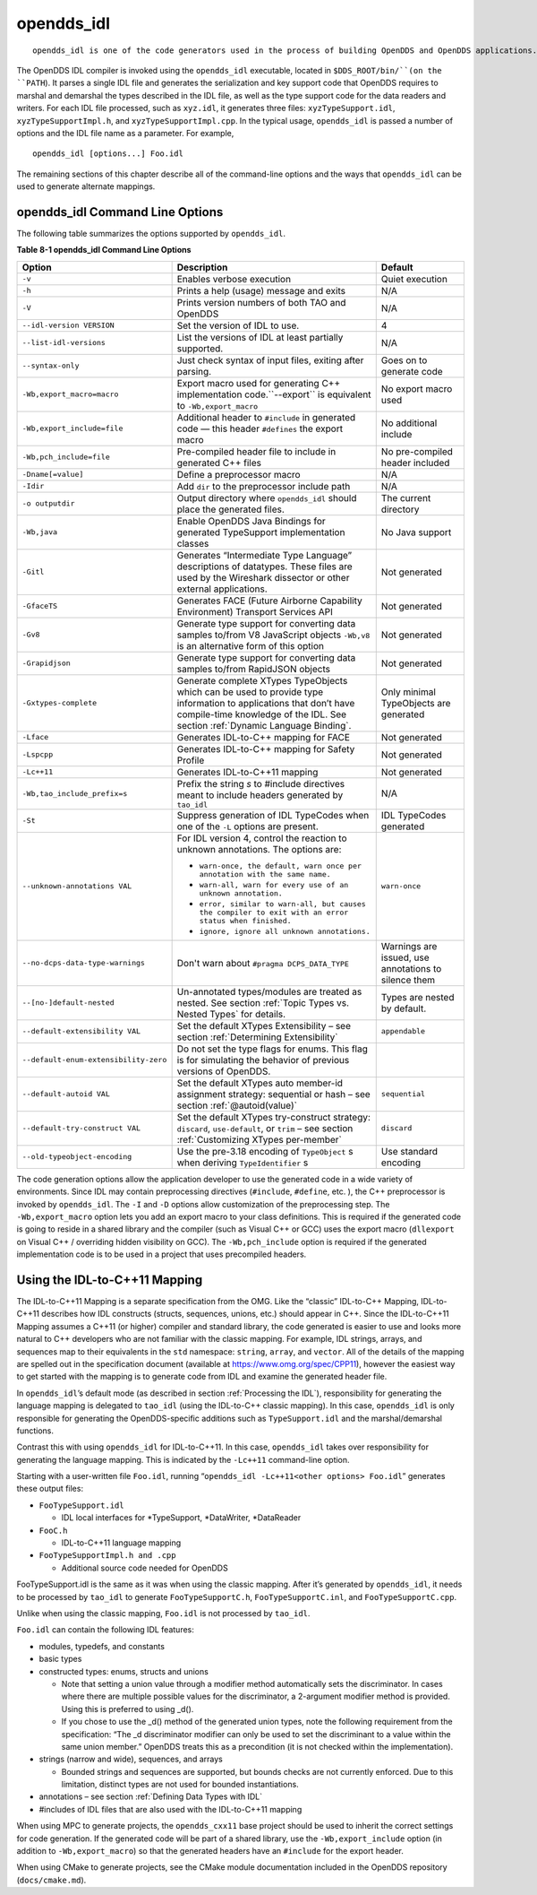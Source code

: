 ###########
opendds_idl
###########

::

    opendds_idl is one of the code generators used in the process of building OpenDDS and OpenDDS applications.  It can be used in a number of different ways to customize how source code is generated from IDL files.  See section :ref:`Processing the IDL` for an overview of the default usage pattern.

The OpenDDS IDL compiler is invoked using the ``opendds_idl`` executable, located in ``$DDS_ROOT/bin/``(on the ``PATH``).
It parses a single IDL file and generates the serialization and key support code that OpenDDS requires to marshal and demarshal the types described in the IDL file, as well as the type support code for the data readers and writers.
For each IDL file processed, such as ``xyz.idl``, it generates three files: ``xyzTypeSupport.idl``, ``xyzTypeSupportImpl.h``, and ``xyzTypeSupportImpl.cpp``.
In the typical usage, ``opendds_idl`` is passed a number of options and the IDL file name as a parameter.
For example,

::

    opendds_idl [options...] Foo.idl

The remaining sections of this chapter describe all of the command-line options and the ways that ``opendds_idl`` can be used to generate alternate mappings.

********************************
opendds_idl Command Line Options
********************************

The following table summarizes the options supported by ``opendds_idl``.

**Table 8-1 opendds_idl Command Line Options**

+---------------------------------------+-------------------------------------------------------------------------------------------------------------------------------------------------------+------------------------------------------------------+
| Option                                | Description                                                                                                                                           | Default                                              |
+=======================================+=======================================================================================================================================================+======================================================+
| ``-v``                                | Enables verbose execution                                                                                                                             | Quiet execution                                      |
+---------------------------------------+-------------------------------------------------------------------------------------------------------------------------------------------------------+------------------------------------------------------+
| ``-h``                                | Prints a help (usage) message and exits                                                                                                               | N/A                                                  |
+---------------------------------------+-------------------------------------------------------------------------------------------------------------------------------------------------------+------------------------------------------------------+
| ``-V``                                | Prints version numbers of both TAO and OpenDDS                                                                                                        | N/A                                                  |
+---------------------------------------+-------------------------------------------------------------------------------------------------------------------------------------------------------+------------------------------------------------------+
| ``--idl-version VERSION``             | Set the version of IDL to use.                                                                                                                        | 4                                                    |
+---------------------------------------+-------------------------------------------------------------------------------------------------------------------------------------------------------+------------------------------------------------------+
| ``--list-idl-versions``               | List the versions of IDL at least partially supported.                                                                                                | N/A                                                  |
+---------------------------------------+-------------------------------------------------------------------------------------------------------------------------------------------------------+------------------------------------------------------+
| ``--syntax-only``                     | Just check syntax of input files, exiting after parsing.                                                                                              | Goes on to generate code                             |
+---------------------------------------+-------------------------------------------------------------------------------------------------------------------------------------------------------+------------------------------------------------------+
| ``-Wb,export_macro=macro``            | Export macro used for generating C++ implementation code.``--export`` is equivalent to ``-Wb,export_macro``                                           | No export macro used                                 |
+---------------------------------------+-------------------------------------------------------------------------------------------------------------------------------------------------------+------------------------------------------------------+
| ``-Wb,export_include=file``           | Additional header to ``#include`` in generated code — this header ``#defines`` the export macro                                                       | No additional include                                |
+---------------------------------------+-------------------------------------------------------------------------------------------------------------------------------------------------------+------------------------------------------------------+
| ``-Wb,pch_include=file``              | Pre-compiled header file to include in generated C++ files                                                                                            | No pre-compiled header included                      |
+---------------------------------------+-------------------------------------------------------------------------------------------------------------------------------------------------------+------------------------------------------------------+
| ``-Dname[=value]``                    | Define a preprocessor macro                                                                                                                           | N/A                                                  |
+---------------------------------------+-------------------------------------------------------------------------------------------------------------------------------------------------------+------------------------------------------------------+
| ``-Idir``                             | Add ``dir`` to the preprocessor include path                                                                                                          | N/A                                                  |
+---------------------------------------+-------------------------------------------------------------------------------------------------------------------------------------------------------+------------------------------------------------------+
| ``-o outputdir``                      | Output directory where ``opendds_idl`` should place the generated files.                                                                              | The current directory                                |
+---------------------------------------+-------------------------------------------------------------------------------------------------------------------------------------------------------+------------------------------------------------------+
| ``-Wb,java``                          | Enable OpenDDS Java Bindings for generated TypeSupport implementation classes                                                                         | No Java support                                      |
+---------------------------------------+-------------------------------------------------------------------------------------------------------------------------------------------------------+------------------------------------------------------+
| ``-Gitl``                             | Generates “Intermediate Type Language” descriptions of datatypes.                                                                                     | Not generated                                        |
|                                       | These files are used by the Wireshark dissector or other external applications.                                                                       |                                                      |
+---------------------------------------+-------------------------------------------------------------------------------------------------------------------------------------------------------+------------------------------------------------------+
| ``-GfaceTS``                          | Generates FACE (Future Airborne Capability Environment) Transport Services API                                                                        | Not generated                                        |
+---------------------------------------+-------------------------------------------------------------------------------------------------------------------------------------------------------+------------------------------------------------------+
| ``-Gv8``                              | Generate type support for converting data samples to/from V8 JavaScript objects ``-Wb,v8`` is an alternative form of this option                      | Not generated                                        |
+---------------------------------------+-------------------------------------------------------------------------------------------------------------------------------------------------------+------------------------------------------------------+
| ``-Grapidjson``                       | Generate type support for converting data samples to/from RapidJSON objects                                                                           | Not generated                                        |
+---------------------------------------+-------------------------------------------------------------------------------------------------------------------------------------------------------+------------------------------------------------------+
| ``-Gxtypes-complete``                 | Generate complete XTypes TypeObjects which can be used to provide type information to applications that don’t have compile-time knowledge of the IDL. | Only minimal TypeObjects are generated               |
|                                       | See section :ref:`Dynamic Language Binding`.                                                                                                          |                                                      |
+---------------------------------------+-------------------------------------------------------------------------------------------------------------------------------------------------------+------------------------------------------------------+
| ``-Lface``                            | Generates IDL-to-C++ mapping for FACE                                                                                                                 | Not generated                                        |
+---------------------------------------+-------------------------------------------------------------------------------------------------------------------------------------------------------+------------------------------------------------------+
| ``-Lspcpp``                           | Generates IDL-to-C++ mapping for Safety Profile                                                                                                       | Not generated                                        |
+---------------------------------------+-------------------------------------------------------------------------------------------------------------------------------------------------------+------------------------------------------------------+
| ``-Lc++11``                           | Generates IDL-to-C++11 mapping                                                                                                                        | Not generated                                        |
+---------------------------------------+-------------------------------------------------------------------------------------------------------------------------------------------------------+------------------------------------------------------+
| ``-Wb,tao_include_prefix=s``          | Prefix the string *s* to #include directives meant to include headers generated by ``tao_idl``                                                        | N/A                                                  |
+---------------------------------------+-------------------------------------------------------------------------------------------------------------------------------------------------------+------------------------------------------------------+
| ``-St``                               | Suppress generation of IDL TypeCodes when one of the ``-L`` options are present.                                                                      | IDL TypeCodes generated                              |
+---------------------------------------+-------------------------------------------------------------------------------------------------------------------------------------------------------+------------------------------------------------------+
| ``--unknown-annotations VAL``         | For IDL version 4, control the reaction to unknown annotations.                                                                                       | ``warn-once``                                        |
|                                       | The options are:                                                                                                                                      |                                                      |
|                                       |                                                                                                                                                       |                                                      |
|                                       | * ``warn-once, the default, warn once per annotation with the same name.``                                                                            |                                                      |
|                                       |                                                                                                                                                       |                                                      |
|                                       | * ``warn-all, warn for every use of an unknown annotation.``                                                                                          |                                                      |
|                                       |                                                                                                                                                       |                                                      |
|                                       | * ``error, similar to warn-all, but causes the compiler to exit with an error status when finished.``                                                 |                                                      |
|                                       |                                                                                                                                                       |                                                      |
|                                       | * ``ignore, ignore all unknown annotations.``                                                                                                         |                                                      |
+---------------------------------------+-------------------------------------------------------------------------------------------------------------------------------------------------------+------------------------------------------------------+
| ``--no-dcps-data-type-warnings``      | Don't warn about ``#pragma DCPS_DATA_TYPE``                                                                                                           | Warnings are issued, use annotations to silence them |
+---------------------------------------+-------------------------------------------------------------------------------------------------------------------------------------------------------+------------------------------------------------------+
| ``--[no-]default-nested``             | Un-annotated types/modules are treated as nested.                                                                                                     | Types are nested by default.                         |
|                                       | See section :ref:`Topic Types vs. Nested Types` for details.                                                                                          |                                                      |
+---------------------------------------+-------------------------------------------------------------------------------------------------------------------------------------------------------+------------------------------------------------------+
| ``--default-extensibility VAL``       | Set the default XTypes Extensibility – see section :ref:`Determining Extensibility`                                                                   | ``appendable``                                       |
+---------------------------------------+-------------------------------------------------------------------------------------------------------------------------------------------------------+------------------------------------------------------+
| ``--default-enum-extensibility-zero`` | Do not set the type flags for enums.                                                                                                                  |                                                      |
|                                       | This flag is for simulating the behavior of previous versions of OpenDDS.                                                                             |                                                      |
+---------------------------------------+-------------------------------------------------------------------------------------------------------------------------------------------------------+------------------------------------------------------+
| ``--default-autoid VAL``              | Set the default XTypes auto member-id assignment strategy: sequential or hash – see section :ref:`@autoid(value)`                                     | ``sequential``                                       |
+---------------------------------------+-------------------------------------------------------------------------------------------------------------------------------------------------------+------------------------------------------------------+
| ``--default-try-construct VAL``       | Set the default XTypes try-construct strategy: ``discard``, ``use-default``, or ``trim`` – see section :ref:`Customizing XTypes per-member`           | ``discard``                                          |
+---------------------------------------+-------------------------------------------------------------------------------------------------------------------------------------------------------+------------------------------------------------------+
| ``--old-typeobject-encoding``         | Use the pre-3.18 encoding of ``TypeObject`` s when deriving ``TypeIdentifier`` s                                                                      | Use standard encoding                                |
+---------------------------------------+-------------------------------------------------------------------------------------------------------------------------------------------------------+------------------------------------------------------+

The code generation options allow the application developer to use the generated code in a wide variety of environments.
Since IDL may contain preprocessing directives (``#include``, ``#define``, etc.
), the C++ preprocessor is invoked by ``opendds_idl``.
The ``-I`` and ``-D`` options allow customization of the preprocessing step.
The ``-Wb,export_macro`` option lets you add an export macro to your class definitions.
This is required if the generated code is going to reside in a shared library and the compiler (such as Visual C++ or GCC) uses the export macro (``dllexport`` on Visual C++ / overriding hidden visibility on GCC).
The ``-Wb,pch_include`` option is required if the generated implementation code is to be used in a project that uses precompiled headers.

******************************
Using the IDL-to-C++11 Mapping
******************************

The IDL-to-C++11 Mapping is a separate specification from the OMG.
Like the “classic” IDL-to-C++ Mapping, IDL-to-C++11 describes how IDL constructs (structs, sequences, unions, etc.)
should appear in C++.
Since the IDL-to-C++11 Mapping assumes a C++11 (or higher) compiler and standard library, the code generated is easier to use and looks more natural to C++ developers who are not familiar with the classic mapping.
For example, IDL strings, arrays, and sequences map to their equivalents in the ``std`` namespace: ``string``, ``array``, and ``vector``.
All of the details of the mapping are spelled out in the specification document (available at https://www.omg.org/spec/CPP11), however the easiest way to get started with the mapping is to generate code from IDL and examine the generated header file.

In ``opendds_idl``’s default mode (as described in section :ref:`Processing the IDL`), responsibility for generating the language mapping is delegated to ``tao_idl`` (using the IDL-to-C++ classic mapping).
In this case, ``opendds_idl`` is only responsible for generating the OpenDDS-specific additions such as ``TypeSupport.idl`` and the marshal/demarshal functions.

Contrast this with using ``opendds_idl`` for IDL-to-C++11.
In this case, ``opendds_idl`` takes over responsibility for generating the language mapping.
This is indicated by the ``-Lc++11`` command-line option.

Starting with a user-written file ``Foo.idl``, running “``opendds_idl -Lc++11<other options> Foo.idl``” generates these output files:

* ``FooTypeSupport.idl``

  * IDL local interfaces for *TypeSupport, *DataWriter, *DataReader

* ``FooC.h``

  * IDL-to-C++11 language mapping

* ``FooTypeSupportImpl.h and .cpp``

  * Additional source code needed for OpenDDS

FooTypeSupport.idl is the same as it was when using the classic mapping.
After it’s generated by ``opendds_idl``, it needs to be processed by ``tao_idl`` to generate ``FooTypeSupportC.h``, ``FooTypeSupportC.inl``, and ``FooTypeSupportC.cpp``.

Unlike when using the classic mapping, ``Foo.idl`` is not processed by ``tao_idl``.

``Foo.idl`` can contain the following IDL features:

* modules, typedefs, and constants

* basic types

* constructed types: enums, structs and unions

  * Note that setting a union value through a modifier method automatically sets the discriminator.
    In cases where there are multiple possible values for the discriminator, a 2-argument modifier method is provided.
    Using this is preferred to using _d().

  * If you chose to use the _d() method of the generated union types, note the following requirement from the specification: “The _d discriminator modifier can only be used to set the discriminant to a value within the same union member.”  OpenDDS treats this as a precondition (it is not checked within the implementation).

* strings (narrow and wide), sequences, and arrays

  * Bounded strings and sequences are supported, but bounds checks are not currently enforced.
    Due to this limitation, distinct types are not used for bounded instantiations.

* annotations – see section :ref:`Defining Data Types with IDL`

* #includes of IDL files that are also used with the IDL-to-C++11 mapping

When using MPC to generate projects, the ``opendds_cxx11`` base project should be used to inherit the correct settings for code generation.
If the generated code will be part of a shared library, use the ``-Wb,export_include`` option (in addition to ``-Wb,export_macro``) so that the generated headers have an ``#include`` for the export header.

When using CMake to generate projects, see the CMake module documentation included in the OpenDDS repository (``docs/cmake.md``).


